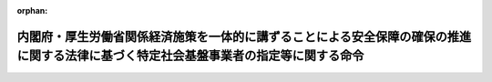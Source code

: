 .. _505M60000102006_20231117_505M60000102007:

:orphan:

======================================================================================================================================
内閣府・厚生労働省関係経済施策を一体的に講ずることによる安全保障の確保の推進に関する法律に基づく特定社会基盤事業者の指定等に関する命令
======================================================================================================================================

.. raw:: html
    
    
    <main id="contentsLaw" class="active">
    <div id="innerDocument" class="active">
    
    
    
    
    <div style="margin-bottom: 12px;">
    <div id="lawTitleNo" style="font-size: 1.067rem; font-weight: bold;" class="_shokanBoxParent">令和五年内閣府・厚生労働省令第六号<div class="_shokanBox"></div>
    <div class="_inyoBox" id="_inyo_"></div>
    </div>
    <div id="lawTitle" style="margin-left: 3rem; font-size: 1.5rem; font-weight: bold; line-height: 1.25em;" class="_shokanBoxParent">
    <span data-xpath="">内閣府・厚生労働省関係経済施策を一体的に講ずることによる安全保障の確保の推進に関する法律に基づく特定社会基盤事業者の指定等に関する命令</span><div class="_shokanBox" id="_shokan_"><div class="_shokanBtnIcons"></div></div>
    <div class="_inyoBox" id="_inyo_"></div>
    </div>
    </div><section id="EnactStatement" class="active EnactStatement"><div class="_div_EnactStatement _shokanBoxParent" style="text-indent: 1em;">
    <span data-xpath="">経済施策を一体的に講ずることによる安全保障の確保の推進に関する法律（令和四年法律第四十三号）第五十条第一項の規定に基づき、及び同法を実施するため、内閣府・厚生労働省関係経済施策を一体的に講ずることによる安全保障の確保の推進に関する法律に基づく特定社会基盤事業者の指定等に関する命令を次のように定める。</span><div class="_shokanBox" id="_shokan_"><div class="_shokanBtnIcons"></div></div>
    <div class="_inyoBox" id="_inyo_"></div>
    </div></section><section id="MainProvision" class="active MainProvision"><section id="" class="active Article"><div style="margin-left: 1em; font-weight: bold;" class="_div_ArticleCaption _shokanBoxParent">
    <span data-xpath="">（特定重要設備）</span><div class="_shokanBox" id="_shokan_"><div class="_shokanBtnIcons"></div></div>
    <div class="_inyoBox" id="_inyo_"></div>
    </div>
    <div style="margin-left: 1em; text-indent: -1em;" id="" class="_div_ArticleTitle _shokanBoxParent">
    <span style="font-weight: bold;">第一条</span>　<span data-xpath="">経済施策を一体的に講ずることによる安全保障の確保の推進に関する法律（以下「法」という。）第五十条第一項の主務省令で定めるものは、労働金庫法（昭和二十八年法律第二百二十七号）第五十八条第一項及び第五十八条の二第一項（第一号から第四号までに係る部分に限る。）の規定に基づき行うものについては、次に掲げる業務（特定社会基盤役務の提供を行うために不可欠なものに限る。）に関するデータの処理（当該処理が停止した場合に当該業務に大きな支障が生ずるおそれがあるものに限る。）の全部又は一部を行うよう構成された情報処理システム（情報処理の促進に関する法律（昭和四十五年法律第九十号）第二条第三項に規定する情報処理システムをいい、当該業務の運営のために特に必要なものに限る。以下この条において同じ。）及び当該情報処理システムを稼働させる情報処理システムとする。</span><div class="_shokanBox" id="_shokan_"><div class="_shokanBtnIcons"></div></div>
    <div class="_inyoBox" id="_inyo_"></div>
    </div>
    <div id="" style="margin-left: 2em; text-indent: -1em;" class="_div_ItemSentence _shokanBoxParent">
    <span style="font-weight: bold;">一</span>　<span data-xpath="">会員の預金の受入れ</span><div class="_shokanBox" id="_shokan_"><div class="_shokanBtnIcons"></div></div>
    <div class="_inyoBox" id="_inyo_"></div>
    </div>
    <div id="" style="margin-left: 2em; text-indent: -1em;" class="_div_ItemSentence _shokanBoxParent">
    <span style="font-weight: bold;">二</span>　<span data-xpath="">会員に対する資金の貸付け</span><div class="_shokanBox" id="_shokan_"><div class="_shokanBtnIcons"></div></div>
    <div class="_inyoBox" id="_inyo_"></div>
    </div>
    <div id="" style="margin-left: 2em; text-indent: -1em;" class="_div_ItemSentence _shokanBoxParent">
    <span style="font-weight: bold;">三</span>　<span data-xpath="">会員のためにする手形の割引</span><div class="_shokanBox" id="_shokan_"><div class="_shokanBtnIcons"></div></div>
    <div class="_inyoBox" id="_inyo_"></div>
    </div>
    <div id="" style="margin-left: 2em; text-indent: -1em;" class="_div_ItemSentence _shokanBoxParent">
    <span style="font-weight: bold;">四</span>　<span data-xpath="">為替取引</span><div class="_shokanBox" id="_shokan_"><div class="_shokanBtnIcons"></div></div>
    <div class="_inyoBox" id="_inyo_"></div>
    </div></section><section id="" class="active Article"><div style="margin-left: 1em; font-weight: bold;" class="_div_ArticleCaption _shokanBoxParent">
    <span data-xpath="">（特定社会基盤事業者の指定基準）</span><div class="_shokanBox" id="_shokan_"><div class="_shokanBtnIcons"></div></div>
    <div class="_inyoBox" id="_inyo_"></div>
    </div>
    <div style="margin-left: 1em; text-indent: -1em;" id="" class="_div_ArticleTitle _shokanBoxParent">
    <span style="font-weight: bold;">第二条</span>　<span data-xpath="">法第五十条第一項の主務省令で定める基準は、労働金庫法第五十八条第一項及び第五十八条の二第一項（第一号から第四号までに係る部分に限る。）の規定に基づき行うものについては、その事業を行う者（同項の規定によりこれらの号に掲げる業務を併せ行うことができる者に限る。）であることとする。</span><div class="_shokanBox" id="_shokan_"><div class="_shokanBtnIcons"></div></div>
    <div class="_inyoBox" id="_inyo_"></div>
    </div></section><section id="" class="active Article"><div style="margin-left: 1em; font-weight: bold;" class="_div_ArticleCaption _shokanBoxParent">
    <span data-xpath="">（特定社会基盤事業者の指定の通知）</span><div class="_shokanBox" id="_shokan_"><div class="_shokanBtnIcons"></div></div>
    <div class="_inyoBox" id="_inyo_"></div>
    </div>
    <div style="margin-left: 1em; text-indent: -1em;" id="" class="_div_ArticleTitle _shokanBoxParent">
    <span style="font-weight: bold;">第三条</span>　<span data-xpath="">法第五十条第二項の規定による特定社会基盤事業者（前条に規定する特定社会基盤事業を行う者に限る。以下同じ。）の指定の通知は、様式第一による指定通知書によって行うものとする。</span><div class="_shokanBox" id="_shokan_"><div class="_shokanBtnIcons"></div></div>
    <div class="_inyoBox" id="_inyo_"></div>
    </div></section><section id="" class="active Article"><div style="margin-left: 1em; font-weight: bold;" class="_div_ArticleCaption _shokanBoxParent">
    <span data-xpath="">（特定社会基盤事業者の指定等に関する公示の方法）</span><div class="_shokanBox" id="_shokan_"><div class="_shokanBtnIcons"></div></div>
    <div class="_inyoBox" id="_inyo_"></div>
    </div>
    <div style="margin-left: 1em; text-indent: -1em;" id="" class="_div_ArticleTitle _shokanBoxParent">
    <span style="font-weight: bold;">第四条</span>　<span data-xpath="">法第五十条第二項（法第五十一条において準用する場合を含む。）の規定による特定社会基盤事業者の指定（法第五十一条において準用する場合にあっては、指定の解除）の公示は、官報に掲載して行うものとする。</span><div class="_shokanBox" id="_shokan_"><div class="_shokanBtnIcons"></div></div>
    <div class="_inyoBox" id="_inyo_"></div>
    </div>
    <div style="margin-left: 1em; text-indent: -1em;" class="_div_ParagraphSentence _shokanBoxParent">
    <span style="font-weight: bold;">２</span>　<span data-xpath="">金融庁長官及び厚生労働大臣は、前項の規定による公示をしたときは、当該公示の日付及び内容をインターネットの利用その他の方法により公表するものとする。</span><div class="_shokanBox" id="_shokan_"><div class="_shokanBtnIcons"></div></div>
    <div class="_inyoBox" id="_inyo_"></div>
    </div></section><section id="" class="active Article"><div style="margin-left: 1em; font-weight: bold;" class="_div_ArticleCaption _shokanBoxParent">
    <span data-xpath="">（特定社会基盤事業者の名称等の変更の届出）</span><div class="_shokanBox" id="_shokan_"><div class="_shokanBtnIcons"></div></div>
    <div class="_inyoBox" id="_inyo_"></div>
    </div>
    <div style="margin-left: 1em; text-indent: -1em;" id="" class="_div_ArticleTitle _shokanBoxParent">
    <span style="font-weight: bold;">第五条</span>　<span data-xpath="">法第五十条第三項の規定による特定社会基盤事業者の名称又は住所の変更の届出は、様式第二による名称等変更届出書によって行わなければならない。</span><div class="_shokanBox" id="_shokan_"><div class="_shokanBtnIcons"></div></div>
    <div class="_inyoBox" id="_inyo_"></div>
    </div></section><section id="" class="active Article"><div style="margin-left: 1em; font-weight: bold;" class="_div_ArticleCaption _shokanBoxParent">
    <span data-xpath="">（特定社会基盤事業者の指定の解除の通知）</span><div class="_shokanBox" id="_shokan_"><div class="_shokanBtnIcons"></div></div>
    <div class="_inyoBox" id="_inyo_"></div>
    </div>
    <div style="margin-left: 1em; text-indent: -1em;" id="" class="_div_ArticleTitle _shokanBoxParent">
    <span style="font-weight: bold;">第六条</span>　<span data-xpath="">法第五十一条において準用する法第五十条第二項の規定による特定社会基盤事業者の指定の解除の通知は、様式第三による指定解除通知書によって行うものとする。</span><div class="_shokanBox" id="_shokan_"><div class="_shokanBtnIcons"></div></div>
    <div class="_inyoBox" id="_inyo_"></div>
    </div></section><section id="" class="active Article"><div style="margin-left: 1em; font-weight: bold;" class="_div_ArticleCaption _shokanBoxParent">
    <span data-xpath="">（親法人等）</span><div class="_shokanBox" id="_shokan_"><div class="_shokanBtnIcons"></div></div>
    <div class="_inyoBox" id="_inyo_"></div>
    </div>
    <div style="margin-left: 1em; text-indent: -1em;" id="" class="_div_ArticleTitle _shokanBoxParent">
    <span style="font-weight: bold;">第七条</span>　<span data-xpath="">経済施策を一体的に講ずることによる安全保障の確保の推進に関する法律施行令（令和四年政令第三百九十四号。第二十条において「令」という。）第十条第三項の主務省令で定めるものは、次に掲げる法人等（会社、組合その他これらに準ずる事業体をいう。以下同じ。）とする。</span><span data-xpath="">ただし、財務上又は営業上若しくは事業上の関係からみて他の法人等の意思決定機関（同項に規定する意思決定機関をいう。第二号ホにおいて同じ。）を支配していないことが明らかであると認められる法人等を除く。</span><div class="_shokanBox" id="_shokan_"><div class="_shokanBtnIcons"></div></div>
    <div class="_inyoBox" id="_inyo_"></div>
    </div>
    <div id="" style="margin-left: 2em; text-indent: -1em;" class="_div_ItemSentence _shokanBoxParent">
    <span style="font-weight: bold;">一</span>　<span data-xpath="">他の法人等（破産手続開始の決定、再生手続開始の決定又は更生手続開始の決定を受けた他の法人等その他これらに準ずる他の法人等であって、有効な支配従属関係が存在しないと認められるものを除く。以下この条において同じ。）の総株主等（総株主、総社員、総会員、総組合員又は総出資者をいう。以下同じ。）の議決権（株式会社にあっては、株主総会において決議をすることができる事項の全部につき議決権を行使することができない株式についての議決権を除き、会社法（平成十七年法律第八十六号）第八百七十九条第三項の規定により議決権を有するものとみなされる株式についての議決権を含む。以下同じ。）の過半数を自己の計算において所有している法人等</span><div class="_shokanBox" id="_shokan_"><div class="_shokanBtnIcons"></div></div>
    <div class="_inyoBox" id="_inyo_"></div>
    </div>
    <div id="" style="margin-left: 2em; text-indent: -1em;" class="_div_ItemSentence _shokanBoxParent">
    <span style="font-weight: bold;">二</span>　<span data-xpath="">他の法人等の総株主等の議決権の百分の四十以上、百分の五十以下を自己の計算において所有している法人等であって、次に掲げる要件のいずれかに該当するもの</span><div class="_shokanBox" id="_shokan_"><div class="_shokanBtnIcons"></div></div>
    <div class="_inyoBox" id="_inyo_"></div>
    </div>
    <div style="margin-left: 3em; text-indent: -1em;" class="_div_Subitem1Sentence _shokanBoxParent">
    <span style="font-weight: bold;">イ</span>　<span data-xpath="">当該法人等が自己の計算において所有している議決権と当該法人等と出資、人事、資金、技術、取引等において緊密な関係があることにより当該法人等の意思と同一の内容の議決権を行使すると認められる者及び当該法人等の意思と同一の内容の議決権を行使することに同意している者が所有している議決権とを合わせて、当該他の法人等の総株主等の議決権の過半数を占めていること。</span><div class="_shokanBox" id="_shokan_"><div class="_shokanBtnIcons"></div></div>
    <div class="_inyoBox"></div>
    </div>
    <div style="margin-left: 3em; text-indent: -1em;" class="_div_Subitem1Sentence _shokanBoxParent">
    <span style="font-weight: bold;">ロ</span>　<span data-xpath="">当該法人等の役員（取締役、執行役、会計参与（会計参与が法人であるときは、その職務を行うべき社員を含む。）、監査役又はこれらに類する役職にある者をいう。）、業務を執行する社員若しくは使用人である者、又はこれらであった者であって当該法人等が当該他の法人等の財務及び営業又は事業の方針の決定に関して影響を与えることができるものが、当該他の法人等の取締役会その他これに準ずる機関の構成員の過半数を占めていること。</span><div class="_shokanBox" id="_shokan_"><div class="_shokanBtnIcons"></div></div>
    <div class="_inyoBox"></div>
    </div>
    <div style="margin-left: 3em; text-indent: -1em;" class="_div_Subitem1Sentence _shokanBoxParent">
    <span style="font-weight: bold;">ハ</span>　<span data-xpath="">当該法人等と当該他の法人等との間に当該他の法人等の重要な財務及び営業又は事業の方針の決定を支配する契約等が存在すること。</span><div class="_shokanBox" id="_shokan_"><div class="_shokanBtnIcons"></div></div>
    <div class="_inyoBox"></div>
    </div>
    <div style="margin-left: 3em; text-indent: -1em;" class="_div_Subitem1Sentence _shokanBoxParent">
    <span style="font-weight: bold;">ニ</span>　<span data-xpath="">当該他の法人等の資金調達額（貸借対照表の負債の部に計上されているものに限る。以下ニにおいて同じ。）の総額の過半について当該法人等が融資（債務の保証及び担保の提供を含む。以下ニにおいて同じ。）を行っていること（当該法人等と出資、人事、資金、技術、取引等において緊密な関係のある者が行う融資の額を合わせて資金調達額の総額の過半となる場合を含む。）。</span><div class="_shokanBox" id="_shokan_"><div class="_shokanBtnIcons"></div></div>
    <div class="_inyoBox"></div>
    </div>
    <div style="margin-left: 3em; text-indent: -1em;" class="_div_Subitem1Sentence _shokanBoxParent">
    <span style="font-weight: bold;">ホ</span>　<span data-xpath="">その他当該法人等が当該他の法人等の意思決定機関を支配していることが推測される事実が存在すること。</span><div class="_shokanBox" id="_shokan_"><div class="_shokanBtnIcons"></div></div>
    <div class="_inyoBox"></div>
    </div>
    <div id="" style="margin-left: 2em; text-indent: -1em;" class="_div_ItemSentence _shokanBoxParent">
    <span style="font-weight: bold;">三</span>　<span data-xpath="">法人等が自己の計算において所有している議決権と当該法人等と出資、人事、資金、技術、取引等において緊密な関係があることにより当該法人等の意思と同一の内容の議決権を行使すると認められる者及び当該法人等の意思と同一の内容の議決権を行使することに同意している者が所有している議決権とを合わせて、他の法人等の総株主等の議決権の過半数を占めている場合（当該法人等が自己の計算において議決権を所有していない場合を含む。）における当該法人等であって、前号ロからホまでに掲げる要件のいずれかに該当するもの</span><div class="_shokanBox" id="_shokan_"><div class="_shokanBtnIcons"></div></div>
    <div class="_inyoBox" id="_inyo_"></div>
    </div></section><section id="" class="active Article"><div style="margin-left: 1em; font-weight: bold;" class="_div_ArticleCaption _shokanBoxParent">
    <span data-xpath="">（重要維持管理等）</span><div class="_shokanBox" id="_shokan_"><div class="_shokanBtnIcons"></div></div>
    <div class="_inyoBox" id="_inyo_"></div>
    </div>
    <div style="margin-left: 1em; text-indent: -1em;" id="" class="_div_ArticleTitle _shokanBoxParent">
    <span style="font-weight: bold;">第八条</span>　<span data-xpath="">法第五十二条第一項の特定重要設備の機能を維持するため又は当該特定重要設備に係る特定社会基盤役務を安定的に提供するために重要であり、かつ、これらを通じて当該特定重要設備が我が国の外部から行われる特定社会基盤役務の安定的な提供を妨害する行為の手段として使用されるおそれがあるものとして主務省令で定めるものは、次に掲げるものとする。</span><div class="_shokanBox" id="_shokan_"><div class="_shokanBtnIcons"></div></div>
    <div class="_inyoBox" id="_inyo_"></div>
    </div>
    <div id="" style="margin-left: 2em; text-indent: -1em;" class="_div_ItemSentence _shokanBoxParent">
    <span style="font-weight: bold;">一</span>　<span data-xpath="">維持管理</span><div class="_shokanBox" id="_shokan_"><div class="_shokanBtnIcons"></div></div>
    <div class="_inyoBox" id="_inyo_"></div>
    </div>
    <div id="" style="margin-left: 2em; text-indent: -1em;" class="_div_ItemSentence _shokanBoxParent">
    <span style="font-weight: bold;">二</span>　<span data-xpath="">操作</span><div class="_shokanBox" id="_shokan_"><div class="_shokanBtnIcons"></div></div>
    <div class="_inyoBox" id="_inyo_"></div>
    </div></section><section id="" class="active Article"><div style="margin-left: 1em; font-weight: bold;" class="_div_ArticleCaption _shokanBoxParent">
    <span data-xpath="">（導入等計画書の届出）</span><div class="_shokanBox" id="_shokan_"><div class="_shokanBtnIcons"></div></div>
    <div class="_inyoBox" id="_inyo_"></div>
    </div>
    <div style="margin-left: 1em; text-indent: -1em;" id="" class="_div_ArticleTitle _shokanBoxParent">
    <span style="font-weight: bold;">第九条</span>　<span data-xpath="">法第五十二条第一項の導入等計画書は、特定重要設備の導入を行う場合にあっては様式第四（一）によるものとし、特定重要設備の重要維持管理等を行わせる場合にあっては様式第四（二）によるものとする。</span><div class="_shokanBox" id="_shokan_"><div class="_shokanBtnIcons"></div></div>
    <div class="_inyoBox" id="_inyo_"></div>
    </div>
    <div style="margin-left: 1em; text-indent: -1em;" class="_div_ParagraphSentence _shokanBoxParent">
    <span style="font-weight: bold;">２</span>　<span data-xpath="">法第五十二条第一項の主務省令で定める書類は、次に掲げる書類とする。</span><span data-xpath="">ただし、有効期間又は有効期限のあるものにあっては、同項の規定による届出の日において有効なものに、その他のものにあっては、当該届出の日前三月以内に作成されたものに限る。</span><div class="_shokanBox" id="_shokan_"><div class="_shokanBtnIcons"></div></div>
    <div class="_inyoBox" id="_inyo_"></div>
    </div>
    <div id="" style="margin-left: 2em; text-indent: -1em;" class="_div_ItemSentence _shokanBoxParent">
    <span style="font-weight: bold;">一</span>　<span data-xpath="">特定重要設備の供給者及び構成設備（第十二条に規定する構成設備をいう。）の供給者又は特定重要設備の重要維持管理等の委託の相手方及び当該委託の相手方から重要維持管理等の再委託を受けた者（当該再委託を受けた者が他の事業者に再委託して重要維持管理等を行わせる場合にあっては、当該再委託の相手方を含む。以下「再委託の相手方等」という。）（以下「供給者等」という。）の登記事項証明書（これに準ずるものを含む。）</span><div class="_shokanBox" id="_shokan_"><div class="_shokanBtnIcons"></div></div>
    <div class="_inyoBox" id="_inyo_"></div>
    </div>
    <div id="" style="margin-left: 2em; text-indent: -1em;" class="_div_ItemSentence _shokanBoxParent">
    <span style="font-weight: bold;">二</span>　<span data-xpath="">供給者等の役員（次に掲げる法人等の区分に応じ、それぞれ次に定める者をいう。以下同じ。）の旅券（出入国管理及び難民認定法（昭和二十六年政令第三百十九号）第二条第五号に掲げる旅券をいう。以下この号において同じ。）の写し、戸籍抄本若しくは戸籍記載事項証明書又は本籍の記載のある住民票の写し（当該役員が外国人である場合にあっては、旅券の写し、同法第十九条の三に規定する在留カードの写し、日本国との平和条約に基づき日本の国籍を離脱した者等の出入国管理に関する特例法（平成三年法律第七十一号）第七条第一項に規定する特別永住者証明書の写しその他の氏名、生年月日及び国籍等（住民基本台帳法（昭和四十二年法律第八十一号）第三十条の四十五に規定する国籍等をいう。以下同じ。）を証する書類）</span><div class="_shokanBox" id="_shokan_"><div class="_shokanBtnIcons"></div></div>
    <div class="_inyoBox" id="_inyo_"></div>
    </div>
    <div style="margin-left: 3em; text-indent: -1em;" class="_div_Subitem1Sentence _shokanBoxParent">
    <span style="font-weight: bold;">イ</span>　<span data-xpath="">株式会社</span>　<span data-xpath="">取締役（指名委員会等設置会社にあっては、取締役及び執行役）</span><div class="_shokanBox" id="_shokan_"><div class="_shokanBtnIcons"></div></div>
    <div class="_inyoBox"></div>
    </div>
    <div style="margin-left: 3em; text-indent: -1em;" class="_div_Subitem1Sentence _shokanBoxParent">
    <span style="font-weight: bold;">ロ</span>　<span data-xpath="">持分会社（会社法第五百七十五条第一項に規定する持分会社をいう。）</span>　<span data-xpath="">業務を執行する社員</span><div class="_shokanBox" id="_shokan_"><div class="_shokanBtnIcons"></div></div>
    <div class="_inyoBox"></div>
    </div>
    <div style="margin-left: 3em; text-indent: -1em;" class="_div_Subitem1Sentence _shokanBoxParent">
    <span style="font-weight: bold;">ハ</span>　<span data-xpath="">一般社団法人、一般財団法人及び中小企業等協同組合</span>　<span data-xpath="">理事</span><div class="_shokanBox" id="_shokan_"><div class="_shokanBtnIcons"></div></div>
    <div class="_inyoBox"></div>
    </div>
    <div style="margin-left: 3em; text-indent: -1em;" class="_div_Subitem1Sentence _shokanBoxParent">
    <span style="font-weight: bold;">ニ</span>　<span data-xpath="">組合（民法（明治二十九年法律第八十九号）第六百六十七条第一項に規定する組合契約によって成立する組合をいう。）</span>　<span data-xpath="">組合員（同法第六百七十条第三項の規定により業務執行者（同項に規定する業務執行者をいう。以下ニにおいて同じ。）が業務を執行する組合にあっては、当該業務執行者）</span><div class="_shokanBox" id="_shokan_"><div class="_shokanBtnIcons"></div></div>
    <div class="_inyoBox"></div>
    </div>
    <div style="margin-left: 3em; text-indent: -1em;" class="_div_Subitem1Sentence _shokanBoxParent">
    <span style="font-weight: bold;">ホ</span>　<span data-xpath="">その他の法人等</span>　<span data-xpath="">イからニまでに定める者に準ずる者</span><div class="_shokanBox" id="_shokan_"><div class="_shokanBtnIcons"></div></div>
    <div class="_inyoBox"></div>
    </div></section><section id="" class="active Article"><div style="margin-left: 1em; font-weight: bold;" class="_div_ArticleCaption _shokanBoxParent">
    <span data-xpath="">（特定重要設備の導入を行うこと等が緊急やむを得ない場合）</span><div class="_shokanBox" id="_shokan_"><div class="_shokanBtnIcons"></div></div>
    <div class="_inyoBox" id="_inyo_"></div>
    </div>
    <div style="margin-left: 1em; text-indent: -1em;" id="" class="_div_ArticleTitle _shokanBoxParent">
    <span style="font-weight: bold;">第十条</span>　<span data-xpath="">法第五十二条第一項ただし書の主務省令で定める場合は、特定社会基盤役務の提供に支障が生じ、又は生ずるおそれがある場合（特定社会基盤事業者が、同項本文の規定の適用を免れる目的で特定社会基盤役務の安定的な提供に支障が生ずるおそれを生じさせた場合を除く。）であって、他の事業者から特定重要設備の導入を緊急に行い、又は他の事業者に委託して特定重要設備の重要維持管理等を緊急に行わせることがその支障の除去又は発生の防止のために必要であり、かつ、他に適当な方法がない場合とする。</span><div class="_shokanBox" id="_shokan_"><div class="_shokanBtnIcons"></div></div>
    <div class="_inyoBox" id="_inyo_"></div>
    </div>
    <div style="margin-left: 1em; text-indent: -1em;" class="_div_ParagraphSentence _shokanBoxParent">
    <span style="font-weight: bold;">２</span>　<span data-xpath="">法第五十二条第十一項の緊急導入等届出書は、特定重要設備の導入を行った場合にあっては様式第五（一）によるものとし、特定重要設備の重要維持管理等を行わせた場合にあっては様式第五（二）によるものとする。</span><div class="_shokanBox" id="_shokan_"><div class="_shokanBtnIcons"></div></div>
    <div class="_inyoBox" id="_inyo_"></div>
    </div></section><section id="" class="active Article"><div style="margin-left: 1em; font-weight: bold;" class="_div_ArticleCaption _shokanBoxParent">
    <span data-xpath="">（法第五十二条第二項第二号ロの主務省令で定めるもの）</span><div class="_shokanBox" id="_shokan_"><div class="_shokanBtnIcons"></div></div>
    <div class="_inyoBox" id="_inyo_"></div>
    </div>
    <div style="margin-left: 1em; text-indent: -1em;" id="" class="_div_ArticleTitle _shokanBoxParent">
    <span style="font-weight: bold;">第十一条</span>　<span data-xpath="">法第五十二条第二項第二号ロの主務省令で定めるものは、次に掲げる事項とする。</span><div class="_shokanBox" id="_shokan_"><div class="_shokanBtnIcons"></div></div>
    <div class="_inyoBox" id="_inyo_"></div>
    </div>
    <div id="" style="margin-left: 2em; text-indent: -1em;" class="_div_ItemSentence _shokanBoxParent">
    <span style="font-weight: bold;">一</span>　<span data-xpath="">特定重要設備の供給者の名称及び代表者の氏名、住所並びにその設立に当たって準拠した法令を制定した国又は地域（以下「設立準拠法国等」という。）（個人である場合にあっては、氏名、住所及び国籍等）</span><div class="_shokanBox" id="_shokan_"><div class="_shokanBtnIcons"></div></div>
    <div class="_inyoBox" id="_inyo_"></div>
    </div>
    <div id="" style="margin-left: 2em; text-indent: -1em;" class="_div_ItemSentence _shokanBoxParent">
    <span style="font-weight: bold;">二</span>　<span data-xpath="">特定重要設備の供給者の総株主等の議決権の百分の五以上の議決権の数を直接に保有する者の名称又は氏名、設立準拠法国等又は国籍等及びその保有する議決権の数の当該供給者の総株主等の議決権の数に占める割合</span><div class="_shokanBox" id="_shokan_"><div class="_shokanBtnIcons"></div></div>
    <div class="_inyoBox" id="_inyo_"></div>
    </div>
    <div id="" style="margin-left: 2em; text-indent: -1em;" class="_div_ItemSentence _shokanBoxParent">
    <span style="font-weight: bold;">三</span>　<span data-xpath="">特定重要設備の供給者の役員の氏名、生年月日及び国籍等</span><div class="_shokanBox" id="_shokan_"><div class="_shokanBtnIcons"></div></div>
    <div class="_inyoBox" id="_inyo_"></div>
    </div>
    <div id="" style="margin-left: 2em; text-indent: -1em;" class="_div_ItemSentence _shokanBoxParent">
    <span style="font-weight: bold;">四</span>　<span data-xpath="">届出の日の二月前の日以前に終了した直近の三事業年度のうち、いずれか一の事業年度における特定重要設備の供給者の売上高の総額のうちに同一の国又は地域に属する外国政府等（外国の政府、外国の政府機関、外国の地方公共団体、外国の中央銀行又は外国の政党その他の政治団体をいう。以下同じ。）との取引に係る売上高の合計額の占める割合が百分の二十五以上である場合にあっては、当該事業年度、当該外国政府等の名称及び当該外国政府等との取引に係る売上高の額の当該事業年度における特定重要設備の供給者の売上高の総額に占める割合</span><div class="_shokanBox" id="_shokan_"><div class="_shokanBtnIcons"></div></div>
    <div class="_inyoBox" id="_inyo_"></div>
    </div>
    <div id="" style="margin-left: 2em; text-indent: -1em;" class="_div_ItemSentence _shokanBoxParent">
    <span style="font-weight: bold;">五</span>　<span data-xpath="">特定重要設備を製造する工場又は事業場の所在地</span><div class="_shokanBox" id="_shokan_"><div class="_shokanBtnIcons"></div></div>
    <div class="_inyoBox" id="_inyo_"></div>
    </div></section><section id="" class="active Article"><div style="margin-left: 1em; font-weight: bold;" class="_div_ArticleCaption _shokanBoxParent">
    <span data-xpath="">（構成設備）</span><div class="_shokanBox" id="_shokan_"><div class="_shokanBtnIcons"></div></div>
    <div class="_inyoBox" id="_inyo_"></div>
    </div>
    <div style="margin-left: 1em; text-indent: -1em;" id="" class="_div_ArticleTitle _shokanBoxParent">
    <span style="font-weight: bold;">第十二条</span>　<span data-xpath="">法第五十二条第二項第二号ハに規定する特定重要設備の一部を構成する設備、機器、装置又はプログラムであって特定妨害行為の手段として使用されるおそれがあるもの（以下「構成設備」という。）は、次に掲げるものその他の設備、機器、装置又はプログラムのうち、第一条に規定する業務の運営のために特に必要なものとする。</span><div class="_shokanBox" id="_shokan_"><div class="_shokanBtnIcons"></div></div>
    <div class="_inyoBox" id="_inyo_"></div>
    </div>
    <div id="" style="margin-left: 2em; text-indent: -1em;" class="_div_ItemSentence _shokanBoxParent">
    <span style="font-weight: bold;">一</span>　<span data-xpath="">業務アプリケーション</span><div class="_shokanBox" id="_shokan_"><div class="_shokanBtnIcons"></div></div>
    <div class="_inyoBox" id="_inyo_"></div>
    </div>
    <div id="" style="margin-left: 2em; text-indent: -1em;" class="_div_ItemSentence _shokanBoxParent">
    <span style="font-weight: bold;">二</span>　<span data-xpath="">オペレーティングシステム</span><div class="_shokanBox" id="_shokan_"><div class="_shokanBtnIcons"></div></div>
    <div class="_inyoBox" id="_inyo_"></div>
    </div>
    <div id="" style="margin-left: 2em; text-indent: -1em;" class="_div_ItemSentence _shokanBoxParent">
    <span style="font-weight: bold;">三</span>　<span data-xpath="">ミドルウェア</span><div class="_shokanBox" id="_shokan_"><div class="_shokanBtnIcons"></div></div>
    <div class="_inyoBox" id="_inyo_"></div>
    </div>
    <div id="" style="margin-left: 2em; text-indent: -1em;" class="_div_ItemSentence _shokanBoxParent">
    <span style="font-weight: bold;">四</span>　<span data-xpath="">サーバー</span><div class="_shokanBox" id="_shokan_"><div class="_shokanBtnIcons"></div></div>
    <div class="_inyoBox" id="_inyo_"></div>
    </div></section><section id="" class="active Article"><div style="margin-left: 1em; font-weight: bold;" class="_div_ArticleCaption _shokanBoxParent">
    <span data-xpath="">（法第五十二条第二項第二号ハの主務省令で定めるもの）</span><div class="_shokanBox" id="_shokan_"><div class="_shokanBtnIcons"></div></div>
    <div class="_inyoBox" id="_inyo_"></div>
    </div>
    <div style="margin-left: 1em; text-indent: -1em;" id="" class="_div_ArticleTitle _shokanBoxParent">
    <span style="font-weight: bold;">第十三条</span>　<span data-xpath="">法第五十二条第二項第二号ハの主務省令で定めるものは、次に掲げる事項とする。</span><div class="_shokanBox" id="_shokan_"><div class="_shokanBtnIcons"></div></div>
    <div class="_inyoBox" id="_inyo_"></div>
    </div>
    <div id="" style="margin-left: 2em; text-indent: -1em;" class="_div_ItemSentence _shokanBoxParent">
    <span style="font-weight: bold;">一</span>　<span data-xpath="">構成設備の種類、名称及び機能</span><div class="_shokanBox" id="_shokan_"><div class="_shokanBtnIcons"></div></div>
    <div class="_inyoBox" id="_inyo_"></div>
    </div>
    <div id="" style="margin-left: 2em; text-indent: -1em;" class="_div_ItemSentence _shokanBoxParent">
    <span style="font-weight: bold;">二</span>　<span data-xpath="">構成設備の供給者の名称及び代表者の氏名、住所並びに設立準拠法国等（個人である場合にあっては、氏名、住所及び国籍等）</span><div class="_shokanBox" id="_shokan_"><div class="_shokanBtnIcons"></div></div>
    <div class="_inyoBox" id="_inyo_"></div>
    </div>
    <div id="" style="margin-left: 2em; text-indent: -1em;" class="_div_ItemSentence _shokanBoxParent">
    <span style="font-weight: bold;">三</span>　<span data-xpath="">構成設備の供給者の総株主等の議決権の百分の五以上の議決権の数を直接に保有する者の名称又は氏名、設立準拠法国等又は国籍等及びその保有する議決権の数の当該供給者の総株主等の議決権の数に占める割合</span><div class="_shokanBox" id="_shokan_"><div class="_shokanBtnIcons"></div></div>
    <div class="_inyoBox" id="_inyo_"></div>
    </div>
    <div id="" style="margin-left: 2em; text-indent: -1em;" class="_div_ItemSentence _shokanBoxParent">
    <span style="font-weight: bold;">四</span>　<span data-xpath="">構成設備の供給者の役員の氏名、生年月日及び国籍等</span><div class="_shokanBox" id="_shokan_"><div class="_shokanBtnIcons"></div></div>
    <div class="_inyoBox" id="_inyo_"></div>
    </div>
    <div id="" style="margin-left: 2em; text-indent: -1em;" class="_div_ItemSentence _shokanBoxParent">
    <span style="font-weight: bold;">五</span>　<span data-xpath="">届出の日の二月前の日以前に終了した直近の三事業年度のうち、いずれか一の事業年度における構成設備の供給者の売上高の総額のうちに同一の国又は地域に属する外国政府等との取引に係る売上高の合計額の占める割合が百分の二十五以上である場合にあっては、当該事業年度、当該外国政府等の名称及び当該外国政府等との取引に係る売上高の額の当該事業年度における構成設備の供給者の売上高の総額に占める割合</span><div class="_shokanBox" id="_shokan_"><div class="_shokanBtnIcons"></div></div>
    <div class="_inyoBox" id="_inyo_"></div>
    </div>
    <div id="" style="margin-left: 2em; text-indent: -1em;" class="_div_ItemSentence _shokanBoxParent">
    <span style="font-weight: bold;">六</span>　<span data-xpath="">構成設備を製造する工場又は事業場の所在地</span><div class="_shokanBox" id="_shokan_"><div class="_shokanBtnIcons"></div></div>
    <div class="_inyoBox" id="_inyo_"></div>
    </div></section><section id="" class="active Article"><div style="margin-left: 1em; font-weight: bold;" class="_div_ArticleCaption _shokanBoxParent">
    <span data-xpath="">（法第五十二条第二項第三号ロの主務省令で定めるもの）</span><div class="_shokanBox" id="_shokan_"><div class="_shokanBtnIcons"></div></div>
    <div class="_inyoBox" id="_inyo_"></div>
    </div>
    <div style="margin-left: 1em; text-indent: -1em;" id="" class="_div_ArticleTitle _shokanBoxParent">
    <span style="font-weight: bold;">第十四条</span>　<span data-xpath="">法第五十二条第二項第三号ロの主務省令で定めるものは、次に掲げる事項とする。</span><div class="_shokanBox" id="_shokan_"><div class="_shokanBtnIcons"></div></div>
    <div class="_inyoBox" id="_inyo_"></div>
    </div>
    <div id="" style="margin-left: 2em; text-indent: -1em;" class="_div_ItemSentence _shokanBoxParent">
    <span style="font-weight: bold;">一</span>　<span data-xpath="">重要維持管理等の委託の相手方の名称及び代表者の氏名、住所並びに設立準拠法国等（個人である場合にあっては、氏名、住所及び国籍等）</span><div class="_shokanBox" id="_shokan_"><div class="_shokanBtnIcons"></div></div>
    <div class="_inyoBox" id="_inyo_"></div>
    </div>
    <div id="" style="margin-left: 2em; text-indent: -1em;" class="_div_ItemSentence _shokanBoxParent">
    <span style="font-weight: bold;">二</span>　<span data-xpath="">重要維持管理等の委託の相手方の総株主等の議決権の百分の五以上の議決権の数を直接に保有する者の名称又は氏名、設立準拠法国等又は国籍等及びその保有する議決権の数の当該委託の相手方の総株主等の議決権の数に占める割合</span><div class="_shokanBox" id="_shokan_"><div class="_shokanBtnIcons"></div></div>
    <div class="_inyoBox" id="_inyo_"></div>
    </div>
    <div id="" style="margin-left: 2em; text-indent: -1em;" class="_div_ItemSentence _shokanBoxParent">
    <span style="font-weight: bold;">三</span>　<span data-xpath="">重要維持管理等の委託の相手方の役員の氏名、生年月日及び国籍等</span><div class="_shokanBox" id="_shokan_"><div class="_shokanBtnIcons"></div></div>
    <div class="_inyoBox" id="_inyo_"></div>
    </div>
    <div id="" style="margin-left: 2em; text-indent: -1em;" class="_div_ItemSentence _shokanBoxParent">
    <span style="font-weight: bold;">四</span>　<span data-xpath="">届出の日の二月前の日以前に終了した直近の三事業年度のうち、いずれか一の事業年度における重要維持管理等の委託の相手方の売上高の総額のうちに同一の国又は地域に属する外国政府等との取引に係る売上高の合計額の占める割合が百分の二十五以上である場合にあっては、当該事業年度、当該外国政府等の名称及び当該外国政府等との取引に係る売上高の額の当該事業年度における重要維持管理等の委託の相手方の売上高の総額に占める割合</span><div class="_shokanBox" id="_shokan_"><div class="_shokanBtnIcons"></div></div>
    <div class="_inyoBox" id="_inyo_"></div>
    </div></section><section id="" class="active Article"><div style="margin-left: 1em; font-weight: bold;" class="_div_ArticleCaption _shokanBoxParent">
    <span data-xpath="">（法第五十二条第二項第三号ハの主務省令で定めるもの）</span><div class="_shokanBox" id="_shokan_"><div class="_shokanBtnIcons"></div></div>
    <div class="_inyoBox" id="_inyo_"></div>
    </div>
    <div style="margin-left: 1em; text-indent: -1em;" id="" class="_div_ArticleTitle _shokanBoxParent">
    <span style="font-weight: bold;">第十五条</span>　<span data-xpath="">法第五十二条第二項第三号ハの主務省令で定めるものは、次に掲げる事項とする。</span><div class="_shokanBox" id="_shokan_"><div class="_shokanBtnIcons"></div></div>
    <div class="_inyoBox" id="_inyo_"></div>
    </div>
    <div id="" style="margin-left: 2em; text-indent: -1em;" class="_div_ItemSentence _shokanBoxParent">
    <span style="font-weight: bold;">一</span>　<span data-xpath="">重要維持管理等の委託の相手方が他の事業者に再委託する重要維持管理等の内容及び時期又は期間</span><div class="_shokanBox" id="_shokan_"><div class="_shokanBtnIcons"></div></div>
    <div class="_inyoBox" id="_inyo_"></div>
    </div>
    <div id="" style="margin-left: 2em; text-indent: -1em;" class="_div_ItemSentence _shokanBoxParent">
    <span style="font-weight: bold;">二</span>　<span data-xpath="">重要維持管理等の再委託を受けた者が他の事業者に再委託して重要維持管理等を行わせる場合にあっては、当該再委託する重要維持管理等の内容及び時期又は期間</span><div class="_shokanBox" id="_shokan_"><div class="_shokanBtnIcons"></div></div>
    <div class="_inyoBox" id="_inyo_"></div>
    </div>
    <div id="" style="margin-left: 2em; text-indent: -1em;" class="_div_ItemSentence _shokanBoxParent">
    <span style="font-weight: bold;">三</span>　<span data-xpath="">再委託の相手方等の名称及び代表者の氏名、住所並びに設立準拠法国等（個人である場合にあっては、氏名、住所及び国籍等）</span><div class="_shokanBox" id="_shokan_"><div class="_shokanBtnIcons"></div></div>
    <div class="_inyoBox" id="_inyo_"></div>
    </div>
    <div id="" style="margin-left: 2em; text-indent: -1em;" class="_div_ItemSentence _shokanBoxParent">
    <span style="font-weight: bold;">四</span>　<span data-xpath="">再委託の相手方等の総株主等の議決権の百分の五以上の議決権の数を直接に保有する者の名称又は氏名、設立準拠法国等又は国籍等及びその保有する議決権の数の当該再委託の相手方等の総株主等の議決権の数に占める割合</span><div class="_shokanBox" id="_shokan_"><div class="_shokanBtnIcons"></div></div>
    <div class="_inyoBox" id="_inyo_"></div>
    </div>
    <div id="" style="margin-left: 2em; text-indent: -1em;" class="_div_ItemSentence _shokanBoxParent">
    <span style="font-weight: bold;">五</span>　<span data-xpath="">再委託の相手方等の役員の氏名、生年月日及び国籍等</span><div class="_shokanBox" id="_shokan_"><div class="_shokanBtnIcons"></div></div>
    <div class="_inyoBox" id="_inyo_"></div>
    </div>
    <div id="" style="margin-left: 2em; text-indent: -1em;" class="_div_ItemSentence _shokanBoxParent">
    <span style="font-weight: bold;">六</span>　<span data-xpath="">届出の日の二月前の日以前に終了した直近の三事業年度のうち、いずれか一の事業年度における再委託の相手方等の売上高の総額のうちに同一の国又は地域に属する外国政府等との取引に係る売上高の合計額の占める割合が百分の二十五以上である場合にあっては、当該事業年度、当該外国政府等の名称及び当該外国政府等との取引に係る売上高の額の当該事業年度における再委託の相手方等の売上高の総額に占める割合</span><div class="_shokanBox" id="_shokan_"><div class="_shokanBtnIcons"></div></div>
    <div class="_inyoBox" id="_inyo_"></div>
    </div></section><section id="" class="active Article"><div style="margin-left: 1em; font-weight: bold;" class="_div_ArticleCaption _shokanBoxParent">
    <span data-xpath="">（法第五十二条第二項第四号の主務省令で定める事項）</span><div class="_shokanBox" id="_shokan_"><div class="_shokanBtnIcons"></div></div>
    <div class="_inyoBox" id="_inyo_"></div>
    </div>
    <div style="margin-left: 1em; text-indent: -1em;" id="" class="_div_ArticleTitle _shokanBoxParent">
    <span style="font-weight: bold;">第十六条</span>　<span data-xpath="">法第五十二条第二項第四号の主務省令で定める事項は、次に掲げる事項とする。</span><div class="_shokanBox" id="_shokan_"><div class="_shokanBtnIcons"></div></div>
    <div class="_inyoBox" id="_inyo_"></div>
    </div>
    <div id="" style="margin-left: 2em; text-indent: -1em;" class="_div_ItemSentence _shokanBoxParent">
    <span style="font-weight: bold;">一</span>　<span data-xpath="">特定重要設備の導入を行うに当たって特定社会基盤事業者が講ずる特定妨害行為を防止するための措置</span><div class="_shokanBox" id="_shokan_"><div class="_shokanBtnIcons"></div></div>
    <div class="_inyoBox" id="_inyo_"></div>
    </div>
    <div id="" style="margin-left: 2em; text-indent: -1em;" class="_div_ItemSentence _shokanBoxParent">
    <span style="font-weight: bold;">二</span>　<span data-xpath="">特定重要設備の重要維持管理等を行わせるに当たって特定社会基盤事業者が講ずる特定妨害行為を防止するための措置</span><div class="_shokanBox" id="_shokan_"><div class="_shokanBtnIcons"></div></div>
    <div class="_inyoBox" id="_inyo_"></div>
    </div></section><section id="" class="active Article"><div style="margin-left: 1em; font-weight: bold;" class="_div_ArticleCaption _shokanBoxParent">
    <span data-xpath="">（導入等計画書の届出の例外）</span><div class="_shokanBox" id="_shokan_"><div class="_shokanBtnIcons"></div></div>
    <div class="_inyoBox" id="_inyo_"></div>
    </div>
    <div style="margin-left: 1em; text-indent: -1em;" id="" class="_div_ArticleTitle _shokanBoxParent">
    <span style="font-weight: bold;">第十七条</span>　<span data-xpath="">特定社会基盤事業者は、重要維持管理等の委託の相手方又は再委託の相手方等が他の事業者に再委託して重要維持管理等を行わせる場合において、次に掲げるいずれの場合にも該当するときは、導入等計画書にその旨を記載するとともに、該当することを証する書類を添付することにより、当該再委託に係る第十五条第一号、第二号及び第四号から第六号までに掲げる事項の記載並びに第九条第二項第二号に掲げる書類の添付を省略することができる。</span><div class="_shokanBox" id="_shokan_"><div class="_shokanBtnIcons"></div></div>
    <div class="_inyoBox" id="_inyo_"></div>
    </div>
    <div id="" style="margin-left: 2em; text-indent: -1em;" class="_div_ItemSentence _shokanBoxParent">
    <span style="font-weight: bold;">一</span>　<span data-xpath="">特定社会基盤事業者が、当該再委託に係る第十五条第一号及び第二号に掲げる事項を把握するための措置を講じているとき。</span><div class="_shokanBox" id="_shokan_"><div class="_shokanBtnIcons"></div></div>
    <div class="_inyoBox" id="_inyo_"></div>
    </div>
    <div id="" style="margin-left: 2em; text-indent: -1em;" class="_div_ItemSentence _shokanBoxParent">
    <span style="font-weight: bold;">二</span>　<span data-xpath="">特定社会基盤事業者又は当該再委託を受けた者に再委託した者が、当該再委託を受けた者において次に掲げる措置が講じられていることを確認するために必要な措置を講じているとき。</span><div class="_shokanBox" id="_shokan_"><div class="_shokanBtnIcons"></div></div>
    <div class="_inyoBox" id="_inyo_"></div>
    </div>
    <div style="margin-left: 3em; text-indent: -1em;" class="_div_Subitem1Sentence _shokanBoxParent">
    <span style="font-weight: bold;">イ</span>　<span data-xpath="">当該再委託を受けた者が、再委託された重要維持管理等を行う区域を特定し、特定された当該区域への立入りを制限することその他の当該区域への不正なアクセスを予防するための措置</span><div class="_shokanBox" id="_shokan_"><div class="_shokanBtnIcons"></div></div>
    <div class="_inyoBox"></div>
    </div>
    <div style="margin-left: 3em; text-indent: -1em;" class="_div_Subitem1Sentence _shokanBoxParent">
    <span style="font-weight: bold;">ロ</span>　<span data-xpath="">当該再委託を受けた者が、再委託された重要維持管理等に係る業務に従事する職員による特定重要設備の重要維持管理等に関する記録の保管のための手順及びその確認の手順を定め、これを遵守させることその他の方法により、重要維持管理等を行う特定重要設備に対する不正な操作又は不正な行為の有無を、定期に又は随時に、監査することとしていること。</span><div class="_shokanBox" id="_shokan_"><div class="_shokanBtnIcons"></div></div>
    <div class="_inyoBox"></div>
    </div></section><section id="" class="active Article"><div style="margin-left: 1em; font-weight: bold;" class="_div_ArticleCaption _shokanBoxParent">
    <span data-xpath="">（期間の短縮に関する通知）</span><div class="_shokanBox" id="_shokan_"><div class="_shokanBtnIcons"></div></div>
    <div class="_inyoBox" id="_inyo_"></div>
    </div>
    <div style="margin-left: 1em; text-indent: -1em;" id="" class="_div_ArticleTitle _shokanBoxParent">
    <span style="font-weight: bold;">第十八条</span>　<span data-xpath="">金融庁長官及び厚生労働大臣は、法第五十二条第三項ただし書及び第五項（これらの規定を法第五十四条第二項（同条第五項において準用する場合を含む。以下同じ。）において準用する場合を含む。）の規定により特定重要設備の導入を行い、又は重要維持管理等を行わせてはならない期間を短縮するときは、短縮の期間を記載した通知書を導入等計画書の届出をした特定社会基盤事業者に交付する方法により行うものとする。</span><div class="_shokanBox" id="_shokan_"><div class="_shokanBtnIcons"></div></div>
    <div class="_inyoBox" id="_inyo_"></div>
    </div></section><section id="" class="active Article"><div style="margin-left: 1em; font-weight: bold;" class="_div_ArticleCaption _shokanBoxParent">
    <span data-xpath="">（期間の延長に関する通知）</span><div class="_shokanBox" id="_shokan_"><div class="_shokanBtnIcons"></div></div>
    <div class="_inyoBox" id="_inyo_"></div>
    </div>
    <div style="margin-left: 1em; text-indent: -1em;" id="" class="_div_ArticleTitle _shokanBoxParent">
    <span style="font-weight: bold;">第十九条</span>　<span data-xpath="">金融庁長官及び厚生労働大臣は、法第五十二条第四項（法第五十四条第二項において準用する場合を含む。）の規定により特定重要設備の導入を行い、又は重要維持管理等を行わせてはならない期間を延長するときは、延長の期間を記載した通知書を導入等計画書の届出をした特定社会基盤事業者に交付する方法により行うものとする。</span><div class="_shokanBox" id="_shokan_"><div class="_shokanBtnIcons"></div></div>
    <div class="_inyoBox" id="_inyo_"></div>
    </div></section><section id="" class="active Article"><div style="margin-left: 1em; font-weight: bold;" class="_div_ArticleCaption _shokanBoxParent">
    <span data-xpath="">（法第五十二条第七項の通知の手続）</span><div class="_shokanBox" id="_shokan_"><div class="_shokanBtnIcons"></div></div>
    <div class="_inyoBox" id="_inyo_"></div>
    </div>
    <div style="margin-left: 1em; text-indent: -1em;" id="" class="_div_ArticleTitle _shokanBoxParent">
    <span style="font-weight: bold;">第二十条</span>　<span data-xpath="">令第十一条の規定に基づく通知は、様式第六により行うものとする。</span><div class="_shokanBox" id="_shokan_"><div class="_shokanBtnIcons"></div></div>
    <div class="_inyoBox" id="_inyo_"></div>
    </div></section><section id="" class="active Article"><div style="margin-left: 1em; font-weight: bold;" class="_div_ArticleCaption _shokanBoxParent">
    <span data-xpath="">（勧告に係る変更を加えた導入等計画書の届出）</span><div class="_shokanBox" id="_shokan_"><div class="_shokanBtnIcons"></div></div>
    <div class="_inyoBox" id="_inyo_"></div>
    </div>
    <div style="margin-left: 1em; text-indent: -1em;" id="" class="_div_ArticleTitle _shokanBoxParent">
    <span style="font-weight: bold;">第二十一条</span>　<span data-xpath="">法第五十二条第八項（法第五十五条第三項において準用する場合を含む。）の規定による届出は、第九条第二項各号に掲げる書類（有効期間又は有効期限のあるものにあっては当該届出の日において有効なものに、その他のものにあっては当該届出日前三月以内に作成されたものに限る。）を添付して、特定重要設備の導入を行う場合にあっては様式第四（一）により、特定重要設備の重要維持管理等を行わせる場合にあっては様式第四（二）により行うものとする。</span><div class="_shokanBox" id="_shokan_"><div class="_shokanBtnIcons"></div></div>
    <div class="_inyoBox" id="_inyo_"></div>
    </div></section><section id="" class="active Article"><div style="margin-left: 1em; font-weight: bold;" class="_div_ArticleCaption _shokanBoxParent">
    <span data-xpath="">（勧告を受けた特定社会基盤事業者に対する命令）</span><div class="_shokanBox" id="_shokan_"><div class="_shokanBtnIcons"></div></div>
    <div class="_inyoBox" id="_inyo_"></div>
    </div>
    <div style="margin-left: 1em; text-indent: -1em;" id="" class="_div_ArticleTitle _shokanBoxParent">
    <span style="font-weight: bold;">第二十二条</span>　<span data-xpath="">金融庁長官及び厚生労働大臣は、法第五十二条第十項（法第五十四条第二項及び第五十五条第三項において準用する場合を含む。）の規定により、法第五十二条第六項（法第五十四条第二項において準用する場合を含む。）並びに第五十五条第一項及び第二項の規定による勧告を受けた特定社会基盤事業者に命令をするときは、当該特定社会基盤事業者に対する命令の内容を記載した文書を交付する方法により行うものとする。</span><div class="_shokanBox" id="_shokan_"><div class="_shokanBtnIcons"></div></div>
    <div class="_inyoBox" id="_inyo_"></div>
    </div></section><section id="" class="active Article"><div style="margin-left: 1em; font-weight: bold;" class="_div_ArticleCaption _shokanBoxParent">
    <span data-xpath="">（重要な変更の届出）</span><div class="_shokanBox" id="_shokan_"><div class="_shokanBtnIcons"></div></div>
    <div class="_inyoBox" id="_inyo_"></div>
    </div>
    <div style="margin-left: 1em; text-indent: -1em;" id="" class="_div_ArticleTitle _shokanBoxParent">
    <span style="font-weight: bold;">第二十三条</span>　<span data-xpath="">法第五十四条第一項の主務省令で定める重要な変更は、次のとおりとする。</span><div class="_shokanBox" id="_shokan_"><div class="_shokanBtnIcons"></div></div>
    <div class="_inyoBox" id="_inyo_"></div>
    </div>
    <div id="" style="margin-left: 2em; text-indent: -1em;" class="_div_ItemSentence _shokanBoxParent">
    <span style="font-weight: bold;">一</span>　<span data-xpath="">法第五十二条第二項第一号に掲げる事項に係る変更</span><div class="_shokanBox" id="_shokan_"><div class="_shokanBtnIcons"></div></div>
    <div class="_inyoBox" id="_inyo_"></div>
    </div>
    <div id="" style="margin-left: 2em; text-indent: -1em;" class="_div_ItemSentence _shokanBoxParent">
    <span style="font-weight: bold;">二</span>　<span data-xpath="">法第五十二条第二項第二号イに掲げる事項に係る変更（特定重要設備の導入の内容を変更する場合におけるものに限る。）</span><div class="_shokanBox" id="_shokan_"><div class="_shokanBtnIcons"></div></div>
    <div class="_inyoBox" id="_inyo_"></div>
    </div>
    <div id="" style="margin-left: 2em; text-indent: -1em;" class="_div_ItemSentence _shokanBoxParent">
    <span style="font-weight: bold;">三</span>　<span data-xpath="">法第五十二条第二項第二号ロに掲げる事項に係る変更のうち次に掲げるもの</span><div class="_shokanBox" id="_shokan_"><div class="_shokanBtnIcons"></div></div>
    <div class="_inyoBox" id="_inyo_"></div>
    </div>
    <div style="margin-left: 3em; text-indent: -1em;" class="_div_Subitem1Sentence _shokanBoxParent">
    <span style="font-weight: bold;">イ</span>　<span data-xpath="">特定重要設備の供給者の名称、住所又は設立準拠法国等（個人である場合にあっては、氏名、住所又は国籍等）の変更（住所の変更にあっては、国名を変更する場合におけるものに限る。以下この項において同じ。）</span><div class="_shokanBox" id="_shokan_"><div class="_shokanBtnIcons"></div></div>
    <div class="_inyoBox"></div>
    </div>
    <div style="margin-left: 3em; text-indent: -1em;" class="_div_Subitem1Sentence _shokanBoxParent">
    <span style="font-weight: bold;">ロ</span>　<span data-xpath="">第十一条第五号に掲げる事項に係る変更（工場又は事業場の所在する国名を変更する場合におけるものに限る。）</span><div class="_shokanBox" id="_shokan_"><div class="_shokanBtnIcons"></div></div>
    <div class="_inyoBox"></div>
    </div>
    <div id="" style="margin-left: 2em; text-indent: -1em;" class="_div_ItemSentence _shokanBoxParent">
    <span style="font-weight: bold;">四</span>　<span data-xpath="">法第五十二条第二項第二号ハに掲げる事項に係る変更のうち次に掲げるもの</span><div class="_shokanBox" id="_shokan_"><div class="_shokanBtnIcons"></div></div>
    <div class="_inyoBox" id="_inyo_"></div>
    </div>
    <div style="margin-left: 3em; text-indent: -1em;" class="_div_Subitem1Sentence _shokanBoxParent">
    <span style="font-weight: bold;">イ</span>　<span data-xpath="">第十三条第一号に掲げる事項に係る変更</span><div class="_shokanBox" id="_shokan_"><div class="_shokanBtnIcons"></div></div>
    <div class="_inyoBox"></div>
    </div>
    <div style="margin-left: 3em; text-indent: -1em;" class="_div_Subitem1Sentence _shokanBoxParent">
    <span style="font-weight: bold;">ロ</span>　<span data-xpath="">構成設備の供給者の名称、住所又は設立準拠法国等（個人である場合にあっては、氏名、住所又は国籍等）の変更</span><div class="_shokanBox" id="_shokan_"><div class="_shokanBtnIcons"></div></div>
    <div class="_inyoBox"></div>
    </div>
    <div style="margin-left: 3em; text-indent: -1em;" class="_div_Subitem1Sentence _shokanBoxParent">
    <span style="font-weight: bold;">ハ</span>　<span data-xpath="">第十三条第六号に掲げる事項に係る変更（工場又は事業場の所在する国名を変更する場合におけるものに限る。）</span><div class="_shokanBox" id="_shokan_"><div class="_shokanBtnIcons"></div></div>
    <div class="_inyoBox"></div>
    </div>
    <div id="" style="margin-left: 2em; text-indent: -1em;" class="_div_ItemSentence _shokanBoxParent">
    <span style="font-weight: bold;">五</span>　<span data-xpath="">法第五十二条第二項第三号イに掲げる事項に係る変更（重要維持管理等を行わせる期間を短縮するものを除く。）</span><div class="_shokanBox" id="_shokan_"><div class="_shokanBtnIcons"></div></div>
    <div class="_inyoBox" id="_inyo_"></div>
    </div>
    <div id="" style="margin-left: 2em; text-indent: -1em;" class="_div_ItemSentence _shokanBoxParent">
    <span style="font-weight: bold;">六</span>　<span data-xpath="">法第五十二条第二項第三号ロに掲げる事項のうち、重要維持管理等の委託の相手方の名称、住所又は設立準拠法国等（個人である場合にあっては、氏名、住所又は国籍等）の変更（重要維持管理等の委託を行った後に変更する場合（重要維持管理等の委託の相手方の名称（個人である場合にあっては、氏名）を変更するものを除く。）を除く。）</span><div class="_shokanBox" id="_shokan_"><div class="_shokanBtnIcons"></div></div>
    <div class="_inyoBox" id="_inyo_"></div>
    </div>
    <div id="" style="margin-left: 2em; text-indent: -1em;" class="_div_ItemSentence _shokanBoxParent">
    <span style="font-weight: bold;">七</span>　<span data-xpath="">法第五十二条第二項第三号ハに掲げる事項に係る変更のうち次に掲げるもの</span><div class="_shokanBox" id="_shokan_"><div class="_shokanBtnIcons"></div></div>
    <div class="_inyoBox" id="_inyo_"></div>
    </div>
    <div style="margin-left: 3em; text-indent: -1em;" class="_div_Subitem1Sentence _shokanBoxParent">
    <span style="font-weight: bold;">イ</span>　<span data-xpath="">第十五条第一号又は第二号に掲げる事項に係る変更（重要維持管理等を行わせる期間を短縮するものを除く。）</span><div class="_shokanBox" id="_shokan_"><div class="_shokanBtnIcons"></div></div>
    <div class="_inyoBox"></div>
    </div>
    <div style="margin-left: 3em; text-indent: -1em;" class="_div_Subitem1Sentence _shokanBoxParent">
    <span style="font-weight: bold;">ロ</span>　<span data-xpath="">再委託の相手方等の名称、住所又は設立準拠法国等（個人である場合にあっては、氏名、住所又は国籍等）の変更（重要維持管理等の委託を行った後に変更する場合（再委託の相手方等の名称（個人である場合にあっては、氏名）を変更するものを除く。）を除く。）</span><div class="_shokanBox" id="_shokan_"><div class="_shokanBtnIcons"></div></div>
    <div class="_inyoBox"></div>
    </div>
    <div id="" style="margin-left: 2em; text-indent: -1em;" class="_div_ItemSentence _shokanBoxParent">
    <span style="font-weight: bold;">八</span>　<span data-xpath="">第十六条各号に掲げる事項に係る変更</span><div class="_shokanBox" id="_shokan_"><div class="_shokanBtnIcons"></div></div>
    <div class="_inyoBox" id="_inyo_"></div>
    </div>
    <div style="margin-left: 1em; text-indent: -1em;" class="_div_ParagraphSentence _shokanBoxParent">
    <span style="font-weight: bold;">２</span>　<span data-xpath="">法第五十四条第一項（同条第五項において準用する場合を含む。次項及び第四項において同じ。）の導入等計画書の変更の案は、特定重要設備の導入を行う場合にあっては様式第七（一）によるものとし、特定重要設備の重要維持管理等を行わせる場合にあっては様式第七（二）によるものとする。</span><div class="_shokanBox" id="_shokan_"><div class="_shokanBtnIcons"></div></div>
    <div class="_inyoBox" id="_inyo_"></div>
    </div>
    <div style="margin-left: 1em; text-indent: -1em;" class="_div_ParagraphSentence _shokanBoxParent">
    <span style="font-weight: bold;">３</span>　<span data-xpath="">法第五十四条第一項の主務省令で定める書類は、第九条第二項各号に掲げる書類（有効期間又は有効期限のあるものにあっては法第五十四条第一項の規定による届出の日において有効なものに、その他のものにあっては当該届出の日前三月以内に作成されたものに限る。）とする。</span><span data-xpath="">ただし、供給者等の名称及び代表者の氏名、住所並びに設立準拠法国等に変更がないときは、第九条第二項第一号に掲げる書類の添付を、供給者等の役員の氏名、生年月日及び国籍等に変更がないときは、同項第二号に掲げる書類の添付を省略することができる。</span><div class="_shokanBox" id="_shokan_"><div class="_shokanBtnIcons"></div></div>
    <div class="_inyoBox" id="_inyo_"></div>
    </div>
    <div style="margin-left: 1em; text-indent: -1em;" class="_div_ParagraphSentence _shokanBoxParent">
    <span style="font-weight: bold;">４</span>　<span data-xpath="">法第五十四条第一項ただし書の主務省令で定める場合は、特定社会基盤役務の提供に支障が生じ、又は生ずるおそれがある場合（特定社会基盤事業者が、同項本文の規定の適用を免れる目的で特定社会基盤役務の安定的な提供に支障が生ずるおそれを生じさせた場合を除く。）であって、導入等計画書を変更して他の事業者から特定重要設備の導入を緊急に行い、又は他の事業者に委託して特定重要設備の重要維持管理等を緊急に行わせることがその支障の除去又は発生の防止のために必要であり、かつ、他に適当な方法がない場合とする。</span><div class="_shokanBox" id="_shokan_"><div class="_shokanBtnIcons"></div></div>
    <div class="_inyoBox" id="_inyo_"></div>
    </div>
    <div style="margin-left: 1em; text-indent: -1em;" class="_div_ParagraphSentence _shokanBoxParent">
    <span style="font-weight: bold;">５</span>　<span data-xpath="">法第五十四条第二項において準用する法第五十二条第八項の規定による届出は、第九条第二項各号に掲げる書類（有効期間又は有効期限のあるものにあっては当該届出の日において有効なものに、その他のものにあっては当該届出の日前三月以内に作成されたものに限る。）を添付して、特定重要設備の導入を行う場合の導入等計画書の変更をする場合にあっては様式第七（一）により、特定重要設備の重要維持管理等を行わせる場合の導入等計画書の変更をする場合にあっては様式第七（二）により行うものとする。</span><span data-xpath="">ただし、供給者等の名称及び代表者の氏名、住所並びに設立準拠法国等に変更がないときは、同項第一号に掲げる書類の添付を、供給者等の役員の氏名、生年月日及び国籍等に変更がないときは、同項第二号に掲げる書類の添付を省略することができる。</span><div class="_shokanBox" id="_shokan_"><div class="_shokanBtnIcons"></div></div>
    <div class="_inyoBox" id="_inyo_"></div>
    </div>
    <div style="margin-left: 1em; text-indent: -1em;" class="_div_ParagraphSentence _shokanBoxParent">
    <span style="font-weight: bold;">６</span>　<span data-xpath="">法第五十四条第三項（同条第五項において準用する場合を含む。）の規定による届出は、特定重要設備の導入を行う場合の導入等計画書の変更をした場合にあっては様式第八（一）により、特定重要設備の重要維持管理等を行わせる場合の導入等計画書の変更をした場合にあっては様式第八（二）により行うものとする。</span><div class="_shokanBox" id="_shokan_"><div class="_shokanBtnIcons"></div></div>
    <div class="_inyoBox" id="_inyo_"></div>
    </div></section><section id="" class="active Article"><div style="margin-left: 1em; font-weight: bold;" class="_div_ArticleCaption _shokanBoxParent">
    <span data-xpath="">（軽微な変更）</span><div class="_shokanBox" id="_shokan_"><div class="_shokanBtnIcons"></div></div>
    <div class="_inyoBox" id="_inyo_"></div>
    </div>
    <div style="margin-left: 1em; text-indent: -1em;" id="" class="_div_ArticleTitle _shokanBoxParent">
    <span style="font-weight: bold;">第二十四条</span>　<span data-xpath="">法第五十四条第四項の主務省令で定める軽微な変更は、次のとおりとする。</span><div class="_shokanBox" id="_shokan_"><div class="_shokanBtnIcons"></div></div>
    <div class="_inyoBox" id="_inyo_"></div>
    </div>
    <div id="" style="margin-left: 2em; text-indent: -1em;" class="_div_ItemSentence _shokanBoxParent">
    <span style="font-weight: bold;">一</span>　<span data-xpath="">法第五十二条第二項第二号ロに掲げる事項に係る変更のうち次に掲げるもの</span><div class="_shokanBox" id="_shokan_"><div class="_shokanBtnIcons"></div></div>
    <div class="_inyoBox" id="_inyo_"></div>
    </div>
    <div style="margin-left: 3em; text-indent: -1em;" class="_div_Subitem1Sentence _shokanBoxParent">
    <span style="font-weight: bold;">イ</span>　<span data-xpath="">特定重要設備の供給者の住所の変更（国名を変更する場合におけるものを除く。以下この条において同じ。）</span><div class="_shokanBox" id="_shokan_"><div class="_shokanBtnIcons"></div></div>
    <div class="_inyoBox"></div>
    </div>
    <div style="margin-left: 3em; text-indent: -1em;" class="_div_Subitem1Sentence _shokanBoxParent">
    <span style="font-weight: bold;">ロ</span>　<span data-xpath="">第十一条第二号に掲げる事項のうち、特定重要設備の供給者の総株主等の議決権の百分の五以上の議決権の数を直接に保有する者の当該議決権の数の当該供給者の総株主等の議決権の数に占める割合の変更（次に掲げる場合におけるものを除く。）</span><div class="_shokanBox" id="_shokan_"><div class="_shokanBtnIcons"></div></div>
    <div class="_inyoBox"></div>
    </div>
    <div style="margin-left: 4em; text-indent: -1em;" class="_div_Subitem2Sentence _shokanBoxParent">
    <span style="font-weight: bold;">（１）</span>　<span data-xpath="">当該割合が増加することにより、新たに特定重要設備の供給者の総株主等の議決権の百分の二十五以上三分の一未満の議決権の数を直接に保有する者に該当する者がある場合</span><div class="_shokanBox" id="_shokan_"><div class="_shokanBtnIcons"></div></div>
    <div class="_inyoBox"></div>
    </div>
    <div style="margin-left: 4em; text-indent: -1em;" class="_div_Subitem2Sentence _shokanBoxParent">
    <span style="font-weight: bold;">（２）</span>　<span data-xpath="">当該割合が増加することにより、新たに特定重要設備の供給者の総株主等の議決権の三分の一以上百分の五十未満の議決権の数を直接に保有する者に該当する者がある場合</span><div class="_shokanBox" id="_shokan_"><div class="_shokanBtnIcons"></div></div>
    <div class="_inyoBox"></div>
    </div>
    <div style="margin-left: 4em; text-indent: -1em;" class="_div_Subitem2Sentence _shokanBoxParent">
    <span style="font-weight: bold;">（３）</span>　<span data-xpath="">当該割合が増加することにより、新たに特定重要設備の供給者の総株主等の議決権の百分の五十以上の議決権の数を直接に保有する者に該当する者がある場合</span><div class="_shokanBox" id="_shokan_"><div class="_shokanBtnIcons"></div></div>
    <div class="_inyoBox"></div>
    </div>
    <div style="margin-left: 3em; text-indent: -1em;" class="_div_Subitem1Sentence _shokanBoxParent">
    <span style="font-weight: bold;">ハ</span>　<span data-xpath="">第十一条第五号に掲げる事項に係る変更（前条第一項第三号ロに該当するものを除く。）</span><div class="_shokanBox" id="_shokan_"><div class="_shokanBtnIcons"></div></div>
    <div class="_inyoBox"></div>
    </div>
    <div id="" style="margin-left: 2em; text-indent: -1em;" class="_div_ItemSentence _shokanBoxParent">
    <span style="font-weight: bold;">二</span>　<span data-xpath="">法第五十二条第二項第二号ハに掲げる事項に係る変更のうち次に掲げるもの</span><div class="_shokanBox" id="_shokan_"><div class="_shokanBtnIcons"></div></div>
    <div class="_inyoBox" id="_inyo_"></div>
    </div>
    <div style="margin-left: 3em; text-indent: -1em;" class="_div_Subitem1Sentence _shokanBoxParent">
    <span style="font-weight: bold;">イ</span>　<span data-xpath="">構成設備の供給者の住所の変更</span><div class="_shokanBox" id="_shokan_"><div class="_shokanBtnIcons"></div></div>
    <div class="_inyoBox"></div>
    </div>
    <div style="margin-left: 3em; text-indent: -1em;" class="_div_Subitem1Sentence _shokanBoxParent">
    <span style="font-weight: bold;">ロ</span>　<span data-xpath="">第十三条第三号に掲げる事項のうち、構成設備の供給者の総株主等の議決権の百分の五以上の議決権の数を直接に保有する者の当該議決権の数の当該供給者の総株主等の議決権の数に占める割合の変更（次に掲げる場合におけるものを除く。）</span><div class="_shokanBox" id="_shokan_"><div class="_shokanBtnIcons"></div></div>
    <div class="_inyoBox"></div>
    </div>
    <div style="margin-left: 4em; text-indent: -1em;" class="_div_Subitem2Sentence _shokanBoxParent">
    <span style="font-weight: bold;">（１）</span>　<span data-xpath="">当該割合が増加することにより、新たに構成設備の供給者の総株主等の議決権の百分の二十五以上三分の一未満の議決権の数を直接に保有する者に該当する者がある場合</span><div class="_shokanBox" id="_shokan_"><div class="_shokanBtnIcons"></div></div>
    <div class="_inyoBox"></div>
    </div>
    <div style="margin-left: 4em; text-indent: -1em;" class="_div_Subitem2Sentence _shokanBoxParent">
    <span style="font-weight: bold;">（２）</span>　<span data-xpath="">当該割合が増加することにより、新たに構成設備の供給者の総株主等の議決権の三分の一以上百分の五十未満の議決権の数を直接に保有する者に該当する者がある場合</span><div class="_shokanBox" id="_shokan_"><div class="_shokanBtnIcons"></div></div>
    <div class="_inyoBox"></div>
    </div>
    <div style="margin-left: 4em; text-indent: -1em;" class="_div_Subitem2Sentence _shokanBoxParent">
    <span style="font-weight: bold;">（３）</span>　<span data-xpath="">当該割合が増加することにより、新たに構成設備の供給者の総株主等の議決権の百分の五十以上の議決権の数を直接に保有する者に該当する者がある場合</span><div class="_shokanBox" id="_shokan_"><div class="_shokanBtnIcons"></div></div>
    <div class="_inyoBox"></div>
    </div>
    <div style="margin-left: 3em; text-indent: -1em;" class="_div_Subitem1Sentence _shokanBoxParent">
    <span style="font-weight: bold;">ハ</span>　<span data-xpath="">第十三条第六号に掲げる事項に係る変更（前条第一項第四号ハに該当するものを除く。）</span><div class="_shokanBox" id="_shokan_"><div class="_shokanBtnIcons"></div></div>
    <div class="_inyoBox"></div>
    </div>
    <div id="" style="margin-left: 2em; text-indent: -1em;" class="_div_ItemSentence _shokanBoxParent">
    <span style="font-weight: bold;">三</span>　<span data-xpath="">法第五十二条第二項第三号ロに掲げる事項に係る変更のうち次に掲げるもの</span><div class="_shokanBox" id="_shokan_"><div class="_shokanBtnIcons"></div></div>
    <div class="_inyoBox" id="_inyo_"></div>
    </div>
    <div style="margin-left: 3em; text-indent: -1em;" class="_div_Subitem1Sentence _shokanBoxParent">
    <span style="font-weight: bold;">イ</span>　<span data-xpath="">重要維持管理等の委託の相手方の住所の変更</span><div class="_shokanBox" id="_shokan_"><div class="_shokanBtnIcons"></div></div>
    <div class="_inyoBox"></div>
    </div>
    <div style="margin-left: 3em; text-indent: -1em;" class="_div_Subitem1Sentence _shokanBoxParent">
    <span style="font-weight: bold;">ロ</span>　<span data-xpath="">第十四条第二号に掲げる事項のうち、重要維持管理等の委託の相手方の総株主等の議決権の百分の五以上の議決権の数を直接に保有する者の当該議決権の数の当該委託の相手方の総株主等の議決権の数に占める割合の変更（次に掲げる場合におけるものを除く。）</span><div class="_shokanBox" id="_shokan_"><div class="_shokanBtnIcons"></div></div>
    <div class="_inyoBox"></div>
    </div>
    <div style="margin-left: 4em; text-indent: -1em;" class="_div_Subitem2Sentence _shokanBoxParent">
    <span style="font-weight: bold;">（１）</span>　<span data-xpath="">当該割合が増加することにより、新たに重要維持管理等の委託の相手方の総株主等の議決権の百分の二十五以上三分の一未満の議決権の数を直接に保有する者に該当する者がある場合</span><div class="_shokanBox" id="_shokan_"><div class="_shokanBtnIcons"></div></div>
    <div class="_inyoBox"></div>
    </div>
    <div style="margin-left: 4em; text-indent: -1em;" class="_div_Subitem2Sentence _shokanBoxParent">
    <span style="font-weight: bold;">（２）</span>　<span data-xpath="">当該割合が増加することにより、新たに重要維持管理等の委託の相手方の総株主等の議決権の三分の一以上百分の五十未満の議決権の数を直接に保有する者に該当する者がある場合</span><div class="_shokanBox" id="_shokan_"><div class="_shokanBtnIcons"></div></div>
    <div class="_inyoBox"></div>
    </div>
    <div style="margin-left: 4em; text-indent: -1em;" class="_div_Subitem2Sentence _shokanBoxParent">
    <span style="font-weight: bold;">（３）</span>　<span data-xpath="">当該割合が増加することにより、新たに重要維持管理等の委託の相手方の総株主等の議決権の百分の五十以上の議決権の数を直接に保有する者に該当する者がある場合</span><div class="_shokanBox" id="_shokan_"><div class="_shokanBtnIcons"></div></div>
    <div class="_inyoBox"></div>
    </div>
    <div id="" style="margin-left: 2em; text-indent: -1em;" class="_div_ItemSentence _shokanBoxParent">
    <span style="font-weight: bold;">四</span>　<span data-xpath="">法第五十二条第二項第三号ハに掲げる事項に係る変更のうち次に掲げるもの</span><div class="_shokanBox" id="_shokan_"><div class="_shokanBtnIcons"></div></div>
    <div class="_inyoBox" id="_inyo_"></div>
    </div>
    <div style="margin-left: 3em; text-indent: -1em;" class="_div_Subitem1Sentence _shokanBoxParent">
    <span style="font-weight: bold;">イ</span>　<span data-xpath="">再委託の相手方等の住所の変更</span><div class="_shokanBox" id="_shokan_"><div class="_shokanBtnIcons"></div></div>
    <div class="_inyoBox"></div>
    </div>
    <div style="margin-left: 3em; text-indent: -1em;" class="_div_Subitem1Sentence _shokanBoxParent">
    <span style="font-weight: bold;">ロ</span>　<span data-xpath="">第十五条第四号に掲げる事項のうち、再委託の相手方等の総株主等の議決権の百分の五以上の議決権の数を直接に保有する者の当該議決権の数の当該再委託の相手方等の総株主等の議決権の数に占める割合の変更（次に掲げる場合におけるものを除く。）</span><div class="_shokanBox" id="_shokan_"><div class="_shokanBtnIcons"></div></div>
    <div class="_inyoBox"></div>
    </div>
    <div style="margin-left: 4em; text-indent: -1em;" class="_div_Subitem2Sentence _shokanBoxParent">
    <span style="font-weight: bold;">（１）</span>　<span data-xpath="">当該割合が増加することにより、新たに再委託の相手方等の総株主等の議決権の百分の二十五以上三分の一未満の議決権の数を直接に保有する者に該当する者がある場合</span><div class="_shokanBox" id="_shokan_"><div class="_shokanBtnIcons"></div></div>
    <div class="_inyoBox"></div>
    </div>
    <div style="margin-left: 4em; text-indent: -1em;" class="_div_Subitem2Sentence _shokanBoxParent">
    <span style="font-weight: bold;">（２）</span>　<span data-xpath="">当該割合が増加することにより、新たに再委託の相手方等の総株主等の議決権の三分の一以上百分の五十未満の議決権の数を直接に保有する者に該当する者がある場合</span><div class="_shokanBox" id="_shokan_"><div class="_shokanBtnIcons"></div></div>
    <div class="_inyoBox"></div>
    </div>
    <div style="margin-left: 4em; text-indent: -1em;" class="_div_Subitem2Sentence _shokanBoxParent">
    <span style="font-weight: bold;">（３）</span>　<span data-xpath="">当該割合が増加することにより、新たに再委託の相手方等の総株主等の議決権の百分の五十以上の議決権の数を直接に保有する者に該当する者がある場合</span><div class="_shokanBox" id="_shokan_"><div class="_shokanBtnIcons"></div></div>
    <div class="_inyoBox"></div>
    </div></section><section id="" class="active Article"><div style="margin-left: 1em; font-weight: bold;" class="_div_ArticleCaption _shokanBoxParent">
    <span data-xpath="">（変更の報告）</span><div class="_shokanBox" id="_shokan_"><div class="_shokanBtnIcons"></div></div>
    <div class="_inyoBox" id="_inyo_"></div>
    </div>
    <div style="margin-left: 1em; text-indent: -1em;" id="" class="_div_ArticleTitle _shokanBoxParent">
    <span style="font-weight: bold;">第二十五条</span>　<span data-xpath="">法第五十四条第四項（同条第五項において準用する場合を含む。以下この条において同じ。）の規定による報告（次項の規定による変更に係る事項の報告を除く。以下この項において同じ。）は、第九条第二項各号に掲げる書類（有効期間又は有効期限のあるものにあっては法第五十四条第四項の規定による報告の日において有効なものに、その他のものにあっては当該報告の日前三月以内に作成されたものに限る。）を添付して、特定重要設備の導入を行う場合の導入等計画書の変更をした場合にあっては様式第九（一）により、特定重要設備の重要維持管理等を行わせる場合の導入等計画書の変更をした場合にあっては様式第九（二）により行うものとする。</span><span data-xpath="">ただし、供給者等の代表者の氏名、住所及び設立準拠法国等に変更がないときは、第九条第二項第一号に掲げる書類の添付を、供給者等の役員の氏名、生年月日及び国籍等に変更がないときは、同項第二号に掲げる書類の添付を省略することができる。</span><div class="_shokanBox" id="_shokan_"><div class="_shokanBtnIcons"></div></div>
    <div class="_inyoBox" id="_inyo_"></div>
    </div>
    <div style="margin-left: 1em; text-indent: -1em;" class="_div_ParagraphSentence _shokanBoxParent">
    <span style="font-weight: bold;">２</span>　<span data-xpath="">法第五十四条第四項の主務省令で定める変更は、構成設備の種類、名称又は機能の変更とする。</span><div class="_shokanBox" id="_shokan_"><div class="_shokanBtnIcons"></div></div>
    <div class="_inyoBox" id="_inyo_"></div>
    </div>
    <div style="margin-left: 1em; text-indent: -1em;" class="_div_ParagraphSentence _shokanBoxParent">
    <span style="font-weight: bold;">３</span>　<span data-xpath="">前項の規定による変更の報告は、様式第十により行うものとする。</span><div class="_shokanBox" id="_shokan_"><div class="_shokanBtnIcons"></div></div>
    <div class="_inyoBox" id="_inyo_"></div>
    </div></section><section id="" class="active Article"><div style="margin-left: 1em; font-weight: bold;" class="_div_ArticleCaption _shokanBoxParent">
    <span data-xpath="">（立入検査の証明書）</span><div class="_shokanBox" id="_shokan_"><div class="_shokanBtnIcons"></div></div>
    <div class="_inyoBox" id="_inyo_"></div>
    </div>
    <div style="margin-left: 1em; text-indent: -1em;" id="" class="_div_ArticleTitle _shokanBoxParent">
    <span style="font-weight: bold;">第二十六条</span>　<span data-xpath="">法第五十八条第二項の規定により特定社会基盤事業者に対する立入検査をする職員の身分を示す証明書は、様式第十一によるものとする。</span><div class="_shokanBox" id="_shokan_"><div class="_shokanBtnIcons"></div></div>
    <div class="_inyoBox" id="_inyo_"></div>
    </div></section></section><section id="" class="active SupplProvision"><div class="_div_SupplProvisionLabel SupplProvisionLabel _shokanBoxParent" style="margin-bottom: 10px; margin-left: 3em; font-weight: bold;">
    <span data-xpath="">附　則</span><div class="_shokanBox" id="_shokan_"><div class="_shokanBtnIcons"></div></div>
    <div class="_inyoBox" id="_inyo_"></div>
    </div>
    <section class="active Paragraph"><div style="text-indent: 1em;" class="_div_ParagraphSentence _shokanBoxParent">
    <span data-xpath="">この命令は、法附則第一条第三号に掲げる規定の施行の日から施行する。</span><div class="_shokanBox" id="_shokan_"><div class="_shokanBtnIcons"></div></div>
    <div class="_inyoBox" id="_inyo_"></div>
    </div></section></section><section id="" class="active SupplProvision"><div class="_div_SupplProvisionLabel SupplProvisionLabel _shokanBoxParent" style="margin-bottom: 10px; margin-left: 3em; font-weight: bold;">
    <span data-xpath="">附　則</span>　（令和五年一一月一六日内閣府・厚生労働省令第七号）<div class="_shokanBox" id="_shokan_"><div class="_shokanBtnIcons"></div></div>
    <div class="_inyoBox" id="_inyo_"></div>
    </div>
    <section class="active Paragraph"><div style="text-indent: 1em;" class="_div_ParagraphSentence _shokanBoxParent">
    <span data-xpath="">この命令は、経済施策を一体的に講ずることによる安全保障の確保の推進に関する法律附則第一条第四号に掲げる規定の施行の日（令和五年十一月十七日）から施行する。</span><div class="_shokanBox" id="_shokan_"><div class="_shokanBtnIcons"></div></div>
    <div class="_inyoBox" id="_inyo_"></div>
    </div></section></section><section id="" class="active AppdxStyle"><div style="font-weight:600;" class="_div_AppdxStyleTitle _shokanBoxParent">様式第一（第三条関係）<div class="_shokanBox" id="_shokan_"><div class="_shokanBtnIcons"></div></div>
    <div class="_inyoBox" id="_inyo_"></div>
    </div>
    <div>
              <a href="/./pict/2FH00000068990.pdf" target="_blank" style="margin-left:2em;" class="fig_pdf_icon"></a>
            </div></section><section id="" class="active AppdxStyle"><div style="font-weight:600;" class="_div_AppdxStyleTitle _shokanBoxParent">様式第二（第五条関係）<div class="_shokanBox" id="_shokan_"><div class="_shokanBtnIcons"></div></div>
    <div class="_inyoBox" id="_inyo_"></div>
    </div>
    <div>
              <a href="/./pict/2FH00000068991.pdf" target="_blank" style="margin-left:2em;" class="fig_pdf_icon"></a>
            </div></section><section id="" class="active AppdxStyle"><div style="font-weight:600;" class="_div_AppdxStyleTitle _shokanBoxParent">様式第三（第六条関係）<div class="_shokanBox" id="_shokan_"><div class="_shokanBtnIcons"></div></div>
    <div class="_inyoBox" id="_inyo_"></div>
    </div>
    <div>
              <a href="/./pict/2FH00000068992.pdf" target="_blank" style="margin-left:2em;" class="fig_pdf_icon"></a>
            </div></section><section id="" class="active AppdxStyle"><div style="font-weight:600;" class="_div_AppdxStyleTitle _shokanBoxParent">様式第四（一）（第九条第一項、第二十一条関係）<div class="_shokanBox" id="_shokan_"><div class="_shokanBtnIcons"></div></div>
    <div class="_inyoBox" id="_inyo_"></div>
    </div>
    <div>
              <a href="/./pict/2FH00000069705.pdf" target="_blank" style="margin-left:2em;" class="fig_pdf_icon"></a>
            </div></section><section id="" class="active AppdxStyle"><div style="font-weight:600;" class="_div_AppdxStyleTitle _shokanBoxParent">様式第四（二）（第九条第一項、第二十一条関係）<div class="_shokanBox" id="_shokan_"><div class="_shokanBtnIcons"></div></div>
    <div class="_inyoBox" id="_inyo_"></div>
    </div>
    <div>
              <a href="/./pict/2FH00000069707.pdf" target="_blank" style="margin-left:2em;" class="fig_pdf_icon"></a>
            </div></section><section id="" class="active AppdxStyle"><div style="font-weight:600;" class="_div_AppdxStyleTitle _shokanBoxParent">様式第五（一）（第十条第二項関係）<div class="_shokanBox" id="_shokan_"><div class="_shokanBtnIcons"></div></div>
    <div class="_inyoBox" id="_inyo_"></div>
    </div>
    <div>
              <a href="/./pict/2FH00000069719.pdf" target="_blank" style="margin-left:2em;" class="fig_pdf_icon"></a>
            </div></section><section id="" class="active AppdxStyle"><div style="font-weight:600;" class="_div_AppdxStyleTitle _shokanBoxParent">様式第五（二）（第十条第二項関係）<div class="_shokanBox" id="_shokan_"><div class="_shokanBtnIcons"></div></div>
    <div class="_inyoBox" id="_inyo_"></div>
    </div>
    <div>
              <a href="/./pict/2FH00000069721.pdf" target="_blank" style="margin-left:2em;" class="fig_pdf_icon"></a>
            </div></section><section id="" class="active AppdxStyle"><div style="font-weight:600;" class="_div_AppdxStyleTitle _shokanBoxParent">様式第六（第二十条関係）<div class="_shokanBox" id="_shokan_"><div class="_shokanBtnIcons"></div></div>
    <div class="_inyoBox" id="_inyo_"></div>
    </div>
    <div>
              <a href="/./pict/2FH00000069722.pdf" target="_blank" style="margin-left:2em;" class="fig_pdf_icon"></a>
            </div></section><section id="" class="active AppdxStyle"><div style="font-weight:600;" class="_div_AppdxStyleTitle _shokanBoxParent">様式第七（一）（第二十三条第二項及び第五項関係）<div class="_shokanBox" id="_shokan_"><div class="_shokanBtnIcons"></div></div>
    <div class="_inyoBox" id="_inyo_"></div>
    </div>
    <div>
              <a href="/./pict/2FH00000069723.pdf" target="_blank" style="margin-left:2em;" class="fig_pdf_icon"></a>
            </div></section><section id="" class="active AppdxStyle"><div style="font-weight:600;" class="_div_AppdxStyleTitle _shokanBoxParent">様式第七（二）（第二十三条第二項及び第五項関係）<div class="_shokanBox" id="_shokan_"><div class="_shokanBtnIcons"></div></div>
    <div class="_inyoBox" id="_inyo_"></div>
    </div>
    <div>
              <a href="/./pict/2FH00000069724.pdf" target="_blank" style="margin-left:2em;" class="fig_pdf_icon"></a>
            </div></section><section id="" class="active AppdxStyle"><div style="font-weight:600;" class="_div_AppdxStyleTitle _shokanBoxParent">様式第八（一）（第二十三条第六項関係）<div class="_shokanBox" id="_shokan_"><div class="_shokanBtnIcons"></div></div>
    <div class="_inyoBox" id="_inyo_"></div>
    </div>
    <div>
              <a href="/./pict/2FH00000069725.pdf" target="_blank" style="margin-left:2em;" class="fig_pdf_icon"></a>
            </div></section><section id="" class="active AppdxStyle"><div style="font-weight:600;" class="_div_AppdxStyleTitle _shokanBoxParent">様式第八（二）（第二十三条第六項関係）<div class="_shokanBox" id="_shokan_"><div class="_shokanBtnIcons"></div></div>
    <div class="_inyoBox" id="_inyo_"></div>
    </div>
    <div>
              <a href="/./pict/2FH00000069726.pdf" target="_blank" style="margin-left:2em;" class="fig_pdf_icon"></a>
            </div></section><section id="" class="active AppdxStyle"><div style="font-weight:600;" class="_div_AppdxStyleTitle _shokanBoxParent">様式第九（一）（第二十五条第一項関係）<div class="_shokanBox" id="_shokan_"><div class="_shokanBtnIcons"></div></div>
    <div class="_inyoBox" id="_inyo_"></div>
    </div>
    <div>
              <a href="/./pict/2FH00000069727.pdf" target="_blank" style="margin-left:2em;" class="fig_pdf_icon"></a>
            </div></section><section id="" class="active AppdxStyle"><div style="font-weight:600;" class="_div_AppdxStyleTitle _shokanBoxParent">様式第九（二）（第二十五条第一項関係）<div class="_shokanBox" id="_shokan_"><div class="_shokanBtnIcons"></div></div>
    <div class="_inyoBox" id="_inyo_"></div>
    </div>
    <div>
              <a href="/./pict/2FH00000069728.pdf" target="_blank" style="margin-left:2em;" class="fig_pdf_icon"></a>
            </div></section><section id="" class="active AppdxStyle"><div style="font-weight:600;" class="_div_AppdxStyleTitle _shokanBoxParent">様式第十（第二十五条第三項関係）<div class="_shokanBox" id="_shokan_"><div class="_shokanBtnIcons"></div></div>
    <div class="_inyoBox" id="_inyo_"></div>
    </div>
    <div>
              <a href="/./pict/2FH00000069729.pdf" target="_blank" style="margin-left:2em;" class="fig_pdf_icon"></a>
            </div></section><section id="" class="active AppdxStyle"><div style="font-weight:600;" class="_div_AppdxStyleTitle _shokanBoxParent">様式第十一（第二十六条関係）<div class="_shokanBox" id="_shokan_"><div class="_shokanBtnIcons"></div></div>
    <div class="_inyoBox" id="_inyo_"></div>
    </div>
    <div>
              <a href="/./pict/2FH00000069703.pdf" target="_blank" style="margin-left:2em;" class="fig_pdf_icon"></a>
            </div></section>
    
    
    
    
    
    </div>
    </main>
    
    
